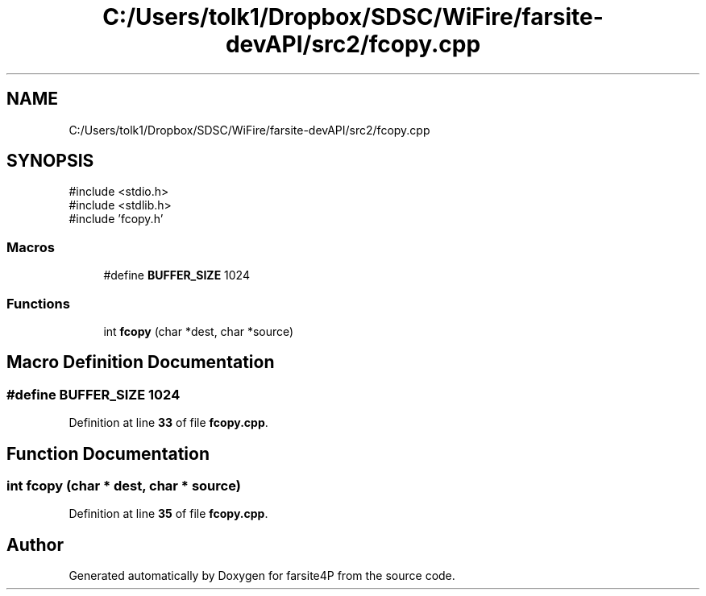 .TH "C:/Users/tolk1/Dropbox/SDSC/WiFire/farsite-devAPI/src2/fcopy.cpp" 3 "farsite4P" \" -*- nroff -*-
.ad l
.nh
.SH NAME
C:/Users/tolk1/Dropbox/SDSC/WiFire/farsite-devAPI/src2/fcopy.cpp
.SH SYNOPSIS
.br
.PP
\fR#include <stdio\&.h>\fP
.br
\fR#include <stdlib\&.h>\fP
.br
\fR#include 'fcopy\&.h'\fP
.br

.SS "Macros"

.in +1c
.ti -1c
.RI "#define \fBBUFFER_SIZE\fP   1024"
.br
.in -1c
.SS "Functions"

.in +1c
.ti -1c
.RI "int \fBfcopy\fP (char *dest, char *source)"
.br
.in -1c
.SH "Macro Definition Documentation"
.PP 
.SS "#define BUFFER_SIZE   1024"

.PP
Definition at line \fB33\fP of file \fBfcopy\&.cpp\fP\&.
.SH "Function Documentation"
.PP 
.SS "int fcopy (char * dest, char * source)"

.PP
Definition at line \fB35\fP of file \fBfcopy\&.cpp\fP\&.
.SH "Author"
.PP 
Generated automatically by Doxygen for farsite4P from the source code\&.
